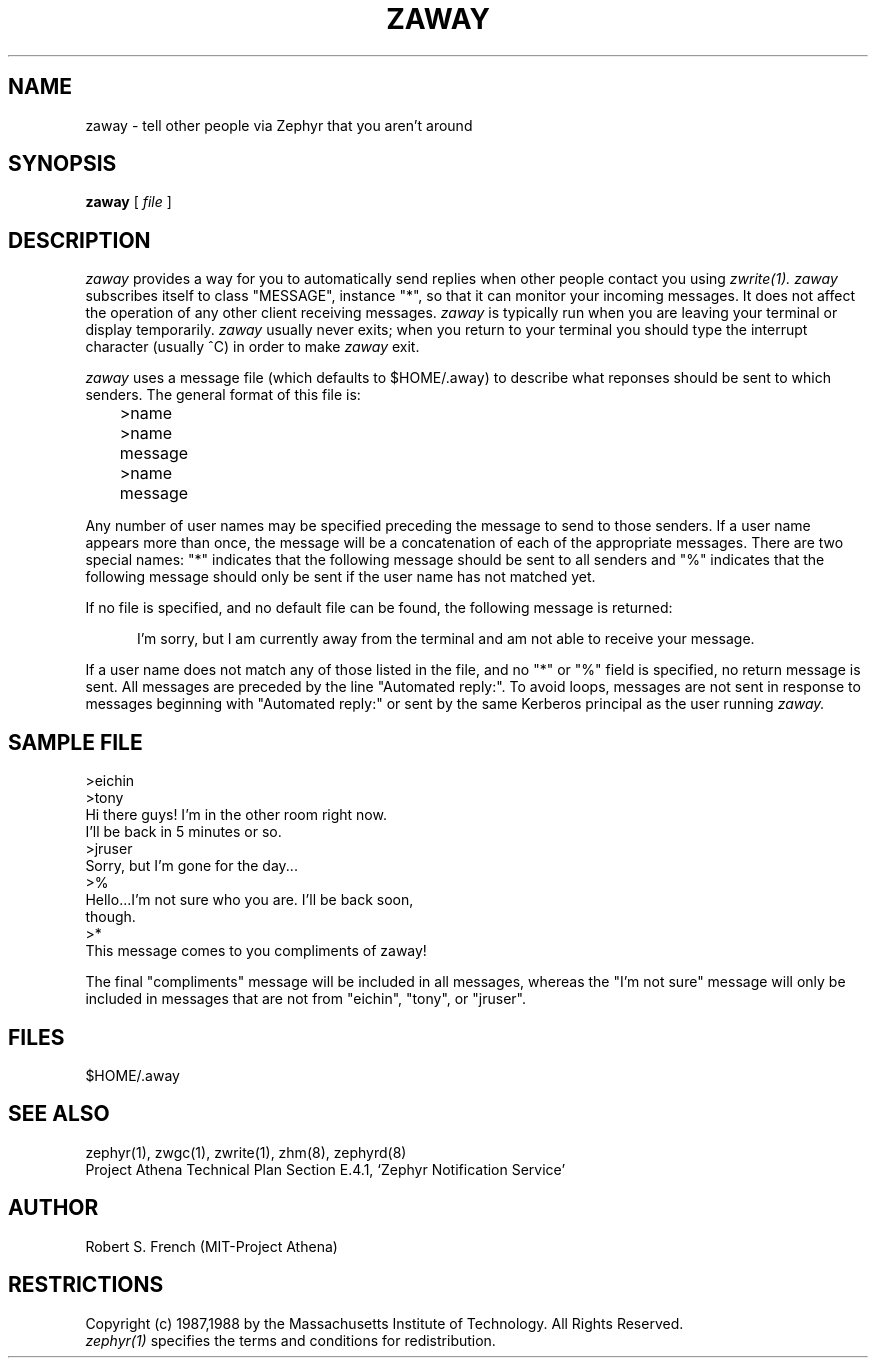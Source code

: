 .\"	$Source: /srv/kcr/athena/zephyr/clients/zaway/zaway.1,v $
.\"	$Author: ghudson $
.\"	$Header: /srv/kcr/athena/zephyr/clients/zaway/zaway.1,v 1.7 1997-09-14 21:51:03 ghudson Exp $
.\"
.\" Copyright 1987,1988 by the Massachusetts Institute of Technology
.\" All rights reserved.  The file /usr/include/zephyr/mit-copyright.h
.\" specifies the terms and conditions for redistribution.
.\"
.\"	@(#)zaway.1	6.1 (MIT) 7/9/87
.\"
.TH ZAWAY 1 "July 1, 1988" "MIT Project Athena"
.ds ]W MIT Project Athena
.SH NAME
zaway \- tell other people via Zephyr that you aren't around
.SH SYNOPSIS
.B zaway
[
.I file
]
.SH DESCRIPTION
.I zaway
provides a way for you to automatically send replies when other people
contact you using
.I zwrite(1). zaway
subscribes itself to class "MESSAGE", instance "*", so that it can
monitor your incoming messages.  It does not affect the operation of any
other client receiving messages.
.I zaway
is typically run when you are leaving your terminal or display
temporarily.
.I zaway
usually never exits; when you return to your terminal you should type
the interrupt character (usually ^C) in order to make
.I zaway
exit.
.PP
.I zaway
uses a message file (which defaults
to $HOME/.away) to describe what reponses should be sent to which
senders.  The general format of this file
is:
.PP
.nf
	>name
	>name
	message
	>name
	message
.fi
.PP
Any number of user names may be specified preceding the message to send
to those senders.  If a user name appears more than once, the message will
be a concatenation of each of the appropriate messages.  There are
two special names: "*" indicates that the following message should be
sent to all senders and "%" indicates that the following message should
only be sent if the user name has not matched yet. 
.PP
If no file is specified,
and no default file can be found, the following message is returned:
.sp
.in +5
I'm sorry, but I am currently away from the terminal and am
not able to receive your message.
.in -5
.sp
If a user name does not match any of those listed in the file, and no
"*" or "%" field is specified, no return message is sent.
All messages are preceded by the line "Automated reply:".
To avoid loops, messages are not sent in response to messages beginning
with "Automated reply:" or sent by the same Kerberos principal as the
user running 
.I zaway.

.SH SAMPLE FILE
.nf
>eichin
>tony
Hi there guys!  I'm in the other room right now.
I'll be back in 5 minutes or so.
>jruser
Sorry, but I'm gone for the day...
>%
Hello...I'm not sure who you are.  I'll be back soon,
though.
>*
This message comes to you compliments of zaway!
.fi

The final "compliments" message will be included in all messages,
whereas the "I'm not sure" message will only be included in messages that
are not from "eichin", "tony", or "jruser".
.SH FILES
$HOME/.away
.SH SEE ALSO
zephyr(1), zwgc(1), zwrite(1), zhm(8), zephyrd(8)
.br
Project Athena Technical Plan Section E.4.1, `Zephyr Notification
Service'
.SH AUTHOR
.PP
Robert S. French (MIT-Project Athena)
.SH RESTRICTIONS
Copyright (c) 1987,1988 by the Massachusetts Institute of Technology.
All Rights Reserved.
.br
.I zephyr(1)
specifies the terms and conditions for redistribution.
